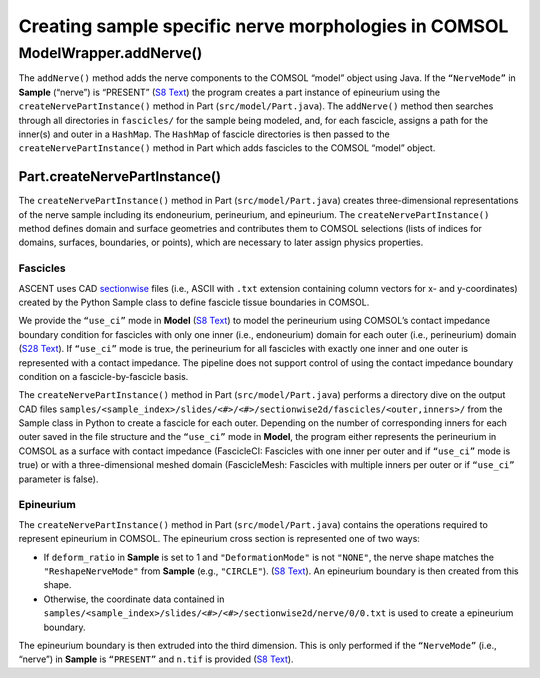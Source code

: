 Creating sample specific nerve morphologies in COMSOL
=====================================================

.. _modelwrapperaddnerve:

ModelWrapper.addNerve()
-----------------------

The ``addNerve()`` method adds the nerve components to the COMSOL
“model” object using Java. If the ``“NerveMode”`` in **Sample**
(“nerve”) is “PRESENT” (`S8 Text <S8-JSON-file-parameter-guide>`__) the
program creates a part instance of epineurium using the
``createNervePartInstance()`` method in Part (``src/model/Part.java``).
The ``addNerve()`` method then searches through all directories in
``fascicles/`` for the sample being modeled, and, for each fascicle,
assigns a path for the inner(s) and outer in a ``HashMap``. The
``HashMap`` of fascicle directories is then passed to the
``createNervePartInstance()`` method in Part which adds fascicles to the
COMSOL “model” object.

.. _partcreatenervepartinstance:

Part.createNervePartInstance()
~~~~~~~~~~~~~~~~~~~~~~~~~~~~~~

The ``createNervePartInstance()`` method in Part
(``src/model/Part.java``) creates three-dimensional representations of
the nerve sample including its endoneurium, perineurium, and epineurium.
The ``createNervePartInstance()`` method defines domain and surface
geometries and contributes them to COMSOL selections (lists of indices
for domains, surfaces, boundaries, or points), which are necessary to
later assign physics properties.

Fascicles
^^^^^^^^^

ASCENT uses CAD `sectionwise <https://www.comsol.com/fileformats>`__
files (i.e., ASCII with ``.txt`` extension containing column vectors for
x- and y-coordinates) created by the Python Sample class to define
fascicle tissue boundaries in COMSOL.

We provide the ``“use_ci”`` mode in **Model** (`S8
Text <S8-JSON-file-parameter-guide>`__) to model the perineurium using
COMSOL’s contact impedance boundary condition for fascicles with only
one inner (i.e., endoneurium) domain for each outer (i.e., perineurium)
domain (`S28 Text <S28-Definition-of-perineurium>`__). If ``“use_ci”``
mode is true, the perineurium for all fascicles with exactly one inner
and one outer is represented with a contact impedance. The pipeline does
not support control of using the contact impedance boundary condition on
a fascicle-by-fascicle basis.

The ``createNervePartInstance()`` method in Part
(``src/model/Part.java``) performs a directory dive on the output CAD
files
``samples/<sample_index>/slides/<#>/<#>/sectionwise2d/fascicles/<outer,inners>/``
from the Sample class in Python to create a fascicle for each outer.
Depending on the number of corresponding inners for each outer saved in
the file structure and the ``“use_ci”`` mode in **Model**, the program
either represents the perineurium in COMSOL as a surface with contact
impedance (FascicleCI: Fascicles with one inner per outer and if
``“use_ci”`` mode is true) or with a three-dimensional meshed domain
(FascicleMesh: Fascicles with multiple inners per outer or if
``“use_ci”`` parameter is false).

Epineurium
^^^^^^^^^^

The ``createNervePartInstance()`` method in Part
(``src/model/Part.java``) contains the operations required to represent
epineurium in COMSOL. The epineurium cross section is represented one of
two ways:

-  If ``deform_ratio`` in **Sample** is set to 1 and
   ``"DeformationMode"`` is not ``"NONE"``, the nerve shape matches the
   ``"ReshapeNerveMode"`` from **Sample** (e.g., ``"CIRCLE"``). (`S8
   Text <S8-JSON-file-parameter-guide>`__). An epineurium boundary is
   then created from this shape.

-  Otherwise, the coordinate data contained in
   ``samples/<sample_index>/slides/<#>/<#>/sectionwise2d/nerve/0/0.txt``
   is used to create a epineurium boundary.

The epineurium boundary is then extruded into the third dimension. This
is only performed if the ``“NerveMode”`` (i.e., “nerve”) in **Sample**
is ``“PRESENT”`` and ``n.tif`` is provided (`S8
Text <S8-JSON-file-parameter-guide>`__).
